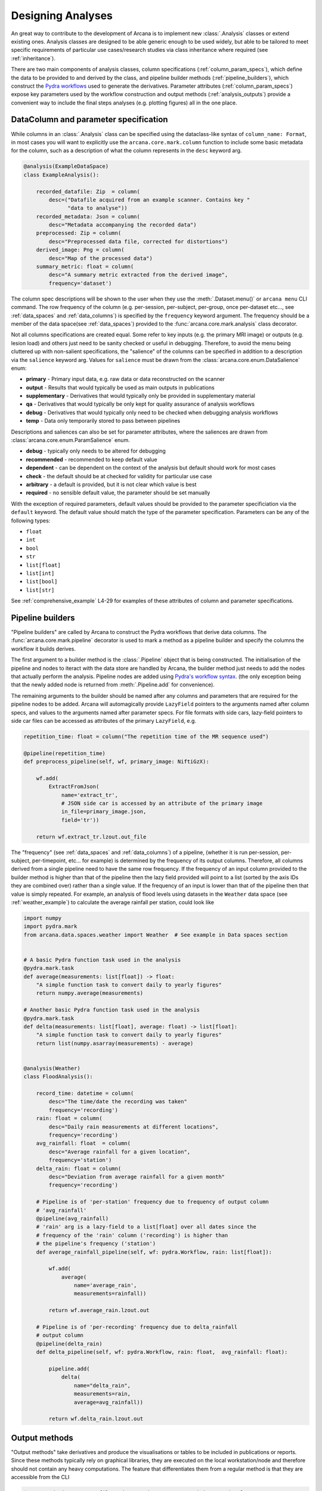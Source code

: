.. _design_analyses:

Designing Analyses
==================

An great way to contribute to the development of Arcana is to implement new
:class:`.Analysis` classes or extend existing ones. Analysis
classes are designed to be able generic enough to be used widely, but able to
be tailored to meet specific requirements of particular use cases/research studies
via class inheritance where required (see :ref:`inheritance`).

.. This page builds upon the description of analysis-class design
.. introduced in :ref:`analysis_classes`. The basic building blocks of the design
.. are described in detail in the :ref:`Basics` section, while more advanced
.. concepts involved in extending existing classes and merging multiple classes
.. into large analsyes are covered in the :ref:`Advanced` section.
.. Finally, examples showing all features in action are given in
.. :ref:`analysis_examples`.


.. Basics
.. ------

There are two main components of analysis classes, column specifications
(:ref:`column_param_specs`), which define the data to be provided to and
derived by the class, and pipeline builder methods (:ref:`pipeline_builders`),
which construct the `Pydra workflows <https://pydra.readthedocs.io/en/latest/components.html#workflows>`_
used to generate the derivatives. Parameter attributes (:ref:`column_param_specs`)
expose key parameters used by the workflow construction and output methods
(:ref:`analysis_outputs`) provide a convenient way to include the final steps
analyses (e.g. plotting figures) all in the one place.


.. _column_param_specs:

DataColumn and parameter specification
~~~~~~~~~~~~~~~~~~~~~~~~~~~~~~~~~~

While columns in an :class:`.Analysis` class can be specified using the
dataclass-like syntax of ``column_name: Format``, in most cases you will want to
explicitly use the ``arcana.core.mark.column`` function to include some basic
metadata for the column, such as a description of what the column represents
in the ``desc`` keyword arg.

.. code-block:: python

    @analysis(ExampleDataSpace)
    class ExampleAnalysis():

        recorded_datafile: Zip  = column(
            desc=("Datafile acquired from an example scanner. Contains key "
                  "data to analyse"))
        recorded_metadata: Json = column(
            desc="Metadata accompanying the recorded data")
        preprocessed: Zip = column(
            desc="Preprocessed data file, corrected for distortions")
        derived_image: Png = column(
            desc="Map of the processed data")
        summary_metric: float = column(
            desc="A summary metric extracted from the derived image",
            frequency='dataset')

The column spec descriptions will be shown to the user when they use the :meth:`.Dataset.menu()`
or ``arcana menu`` CLI command. The row frequency of the column (e.g. per-session,
per-subject, per-group, once per-dataset etc..., see :ref:`data_spaces` and
:ref:`data_columns`) is specified by the ``frequency``
keyword argument. The frequency should be a member of the data space(see :ref:`data_spaces`)
provided to the :func:`arcana.core.mark.analysis` class decorator.

Not all columns specifications are created equal. Some refer to key inputs
(e.g. the primary MRI image) or outputs (e.g. lesion load) and others just need
to be sanity checked or useful in debugging. Therefore, to avoid the menu being
cluttered up with non-salient specifications, the "salience" of the columns can
be specified in addition to a description via the ``salience`` keyword arg.
Values for ``salience`` must be drawn from the :class:`arcana.core.enum.DataSalience` enum:

* **primary** - Primary input data, e.g. raw data or data reconstructed on the scanner 
* **output** - Results that would typically be used as main outputs in publications 
* **supplementary** - Derivatives that would typically only be provided in supplementary material 
* **qa** - Derivatives that would typically be only kept for quality assurance of analysis workflows 
* **debug** - Derivatives that would typically only need to be checked when debugging analysis workflows 
* **temp** - Data only temporarily stored to pass between pipelines 

Descriptions and saliences can also be set for parameter attributes, where the
saliences are drawn from :class:`arcana.core.enum.ParamSalience` enum.

* **debug** - typically only needs to be altered for debugging  
* **recommended** - recommended to keep default value
* **dependent** - can be dependent on the context of the analysis but default should work for most cases  
* **check** - the default should be at checked for validity for particular use case
* **arbitrary** - a default is provided, but it is not clear which value is best
* **required** - no sensible default value, the parameter should be set manually

With the exception of required parameters, default values should be provided
to the parameter specificiation via the ``default`` keyword. The default
value should match the type of the parameter specification. Parameters can
be any of the following types:

* ``float``
* ``int``
* ``bool``
* ``str``
* ``list[float]``
* ``list[int]``
* ``list[bool]``
* ``list[str]``


See :ref:`comprehensive_example` L4-29 for examples of these attributes of
column and parameter specifications.


.. _pipeline_builders:

Pipeline builders
~~~~~~~~~~~~~~~~~

"Pipeline builders" are called by Arcana to construct the Pydra workflows that
derive data columns. The :func:`arcana.core.mark.pipeline`
decorator is used to mark a method as a pipeline builder and specify the
columns the workflow it builds derives.

The first argument to a builder method is the :class:`.Pipeline` object
that is being constructed. The initialisation of the pipeline and nodes to iteract
with the data store are handled by Arcana, the builder method just needs to add
the nodes that actually perform the analysis. Pipeline nodes are added using
`Pydra's workflow syntax <https://pydra.readthedocs.io/en/latest/components.html#workflows>`_.
(the only exception being that the newly added node is returned from
:meth:`.Pipeline.add` for convenience).

The remaining arguments to the builder should be named after any columns
and parameters that are required for the pipeline nodes to be added. Arcana will
automagically provide ``LazyField`` pointers to the arguments named after
column specs, and values to the arguments named after parameter specs.
For file formats with side cars, lazy-field pointers to side car
files can be accessed as attributes of the primary ``LazyField``, e.g.

.. code-block:: python

    repetition_time: float = column("The repetition time of the MR sequence used")

    @pipeline(repetition_time)
    def preprocess_pipeline(self, wf, primary_image: NiftiGzX):

        wf.add(
            ExtractFromJson(
                name='extract_tr',
                # JSON side car is accessed by an attribute of the primary image
                in_file=primary_image.json,  
                field='tr'))

        return wf.extract_tr.lzout.out_file

The "frequency" (see :ref:`data_spaces` and :ref:`data_columns`) of a pipeline,
(whether it is run per-session, per-subject, per-timepoint, etc... for example)
is determined by the frequency of its output columns. Therefore, all columns
derived from a single pipeline need to have the same row frequency. If the
frequency of an input column provided to the builder method is higher than that
of the pipeline then the lazy field provided will point to a list (sorted by the
axis IDs they are combined over) rather than a single value. If the frequency
of an input is lower than that of the pipeline then that value is simply
repeated. For example, an analysis of flood levels using datasets in the ``Weather``
data space (see :ref:`weather_example`) to calculate the average rainfall per
station, could look like


.. code-block:: python

    import numpy
    import pydra.mark
    from arcana.data.spaces.weather import Weather  # See example in Data spaces section


    # A basic Pydra function task used in the analysis
    @pydra.mark.task
    def average(measurements: list[float]) -> float:
        "A simple function task to convert daily to yearly figures"
        return numpy.average(measurements)

    # Another basic Pydra function task used in the analysis
    @pydra.mark.task
    def delta(measurements: list[float], average: float) -> list[float]:
        "A simple function task to convert daily to yearly figures"
        return list(numpy.asarray(measurements) - average)


    @analysis(Weather)
    class FloodAnalysis():

        record_time: datetime = column(
            desc="The time/date the recording was taken"
            frequency='recording')
        rain: float = column(
            desc="Daily rain measurements at different locations",
            frequency='recording')
        avg_rainfall: float  = column(
            desc="Average rainfall for a given location",
            frequency='station')
        delta_rain: float = column(
            desc="Deviation from average rainfall for a given month"
            frequency='recording')

        # Pipeline is of 'per-station' frequency due to frequency of output column
        # 'avg_rainfall'
        @pipeline(avg_rainfall)  
        # 'rain' arg is a lazy-field to a list[float] over all dates since the
        # frequency of the 'rain' column ('recording') is higher than
        # the pipeline's frequency ('station')
        def average_rainfall_pipeline(self, wf: pydra.Workflow, rain: list[float]):

            wf.add(
                average(
                    name='average_rain',
                    measurements=rainfall))
            
            return wf.average_rain.lzout.out

        # Pipeline is of 'per-recording' frequency due to delta_rainfall
        # output column
        @pipeline(delta_rain)
        def delta_pipeline(self, wf: pydra.Workflow, rain: float,  avg_rainfall: float):

            pipeline.add(
                delta(
                    name="delta_rain",
                    measurements=rain,
                    average=avg_rainfall))

            return wf.delta_rain.lzout.out


.. _analysis_outputs:

Output methods
~~~~~~~~~~~~~~

"Output methods" take derivatives and produce the visualisations or tables to be
included in publications or reports. Since these methods typically rely on
graphical libraries, they are executed on the local workstation/node and
therefore should not contain any heavy computations. The feature that
differentiates them from a regular method is that they are accessible from the
CLI

.. code-block:: console

    $ arcana derive output 'file///data/my-dataset' connectivity_matrix_plot \
      --save '~/Documents/papers/my-connectivity-paper/' \
      --option figsize 10,10

The ``arcana.core.mark.output`` decorator is used to specify an output method
and the outputs that are generated by it. Output methods should take the
directory to save the outputs in as its first argument and use keyword
arguments for "options" of the method following that. The save directory
should have a default of ``None``, and display the results in the case that it
isn't provided.


.. code-block:: python

    import matplotlib.pyplot as plt
    from arcana.data.spaces.medimage import Clinical

    @analysis(Clinical)
    class ExampleAnalysis2():

        ...

        @output
        def connectivity_matrix_plot(self, save_dir: str=None, figsize: tuple[float]=(5, 5)):
            """Plots the connectivity matrix as an image
            """
            plt.figure(figsize=figsize)
            plt.imshow(self['connectivity_matrix'].data)
            if save_dir:
                plt.savefig(save_dir)
            else:
                plt.show()


.. Advanced
.. --------

.. .. warning::
..     Under construction

.. In every software framework, there are always corner cases that are
.. more complicated than the basic logic can handle. In designing
.. informatics frameworks, these challenges often arise when attempting to write
.. portable workflows, due to slight differences in the data and and end goals of
.. the application. This is particularly true in academia, where novelty is a key
.. criteria. To address these requirements, this section introduces some more
.. complex concepts, which can be used to customise and combine analysis methods
.. into powerful new classes: conditional pipelines (:ref:`conditional_pipelines`),
.. class inheritance (:ref:`inheritance`) and sub-analyses (:ref:`subanalyses`).


.. .. _conditional_pipelines:

.. Conditionals
.. ~~~~~~~~~~~~


.. * conditions + symbolic logic
.. * resolution order

.. .. _inheritance:

.. Inheritance
.. ~~~~~~~~~~~


.. * overriding methods
.. * accessing columns from base classes
.. * mixins

.. .. _subanalyses:

.. Sub-analyses
.. ~~~~~~~~~~~~


.. * How to define sub-analyses
.. * sub-analysis arrays (e.g. for fMRI tasks)


.. _analysis_examples:

.. Examples
.. --------


.. .. code-block:: python
..     :linenos:

..     @analysis(ExampleDataSpace)
..     class ExampleAnalysis():

..         recorded_datafile: ZippedDir  = column(
..             desc=("Datafile acquired from an example scanner. Contains key "
..                   "data to analyse"),
..             salience='primary')
..         recorded_metadata: Json = column(
..             desc="Metadata accompanying the recorded data",
..             salience='primary')
..         preprocessed: ZippedDir = column(
..             desc="Preprocessed data file, corrected for distortions",
..             salience='qa')
..         derived_image: Png = column(
..             desc="Map of the processed data",
..             salience='supplementary')
..         summary_metric: float = column(
..             desc="A summary metric extracted from the derived image",
..             salience='output')
..         contrast: float = parameter(
..             default=0.5,
..             desc="Contrast of derived image",
..             salience='arbitrary')
..         kernel_fwhms: list[float] = parameter(
..             default=[0.5, 0.3, 0.1],
..             desc=("Kernel full-width-at-half-maxium values for iterative "
..                   "smoothing in preprocessing"),
..             salience='dependent')    

        